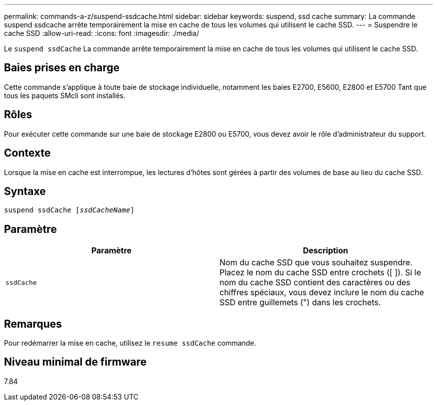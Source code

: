 ---
permalink: commands-a-z/suspend-ssdcache.html 
sidebar: sidebar 
keywords: suspend, ssd cache 
summary: La commande suspend ssdcache arrête temporairement la mise en cache de tous les volumes qui utilisent le cache SSD. 
---
= Suspendre le cache SSD
:allow-uri-read: 
:icons: font
:imagesdir: ./media/


[role="lead"]
Le `suspend ssdCache` La commande arrête temporairement la mise en cache de tous les volumes qui utilisent le cache SSD.



== Baies prises en charge

Cette commande s'applique à toute baie de stockage individuelle, notamment les baies E2700, E5600, E2800 et E5700 Tant que tous les paquets SMcli sont installés.



== Rôles

Pour exécuter cette commande sur une baie de stockage E2800 ou E5700, vous devez avoir le rôle d'administrateur du support.



== Contexte

Lorsque la mise en cache est interrompue, les lectures d'hôtes sont gérées à partir des volumes de base au lieu du cache SSD.



== Syntaxe

[listing, subs="+macros"]
----

pass:quotes[suspend ssdCache [_ssdCacheName_]]
----


== Paramètre

[cols="2*"]
|===
| Paramètre | Description 


 a| 
`ssdCache`
 a| 
Nom du cache SSD que vous souhaitez suspendre. Placez le nom du cache SSD entre crochets ([ ]). Si le nom du cache SSD contient des caractères ou des chiffres spéciaux, vous devez inclure le nom du cache SSD entre guillemets (") dans les crochets.

|===


== Remarques

Pour redémarrer la mise en cache, utilisez le `resume ssdCache` commande.



== Niveau minimal de firmware

7.84
